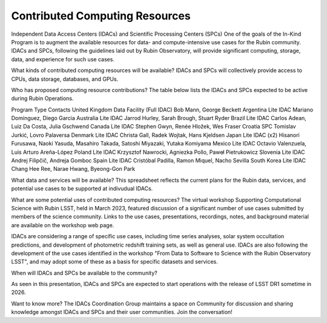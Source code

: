###############################
Contributed Computing Resources
###############################

Independent Data Access Centers (IDACs) and Scientific Processing Centers (SPCs)
One of the goals of the In-Kind Program is to augment the available resources for data- and compute-intensive use cases for the Rubin community.
IDACs and SPCs, following the guidelines laid out by Rubin Observatory, will provide significant computing, storage, data, and experience for such use cases.

What kinds of contributed computing resources will be available?
IDACs and SPCs will collectively provide access to CPUs, data storage, databases, and GPUs.

Who has proposed computing resource contributions?
The table below lists the IDACs and SPCs expected to be active during Rubin Operations.

Program	Type	Contacts
United Kingdom	Data Facility (Full IDAC)	Bob Mann, George Beckett
Argentina	Lite IDAC	Mariano Dominguez, Diego Garcia
Australia	Lite IDAC	Jarrod Hurley, Sarah Brough, Stuart Ryder
Brazil	Lite IDAC	Carlos Adean, Luiz Da Costa, Julia Gschwend
Canada	Lite IDAC	Stephen Gwyn, Renée Hložek, Wes Fraser
Croatia	SPC	Tomislav Jurkić, Lovro Palaversa
Denmark	Lite IDAC	Christa Gall, Radek Wojtak, Hans Kjeldsen
Japan	Lite IDAC (x2)	Hisanori Furusawa, Naoki Yasuda, Masahiro Takada, Satoshi Miyazaki, Yutaka Komiyama
Mexico	Lite IDAC	Octavio Valenzuela, Luis Arturo Areña-López
Poland	Lite IDAC	Krzysztof Nawrocki, Agniezka Pollo, Pawel̷ Pietrukowicz
Slovenia	Lite IDAC	Andrej Filipčič, Andreja Gomboc
Spain	Lite IDAC	Cristóbal Padilla, Ramon Miquel, Nacho Sevilla
South Korea	Lite IDAC	Chang Hee Ree, Narae Hwang, Byeong-Gon Park


What data and services will be available?
This spreadsheet reflects the current plans for the Rubin data, services, and potential use cases to be supported at indivudual IDACs.

What are some potential uses of contributed computing resources?
The virtual workshop Supporting Computational Science with Rubin LSST, held in March 2023, featured discussion of a significant number of use cases submitted by members of the science community.
Links to the use cases, presentations, recordings, notes, and background material are available on the workshop web page.

IDACs are considering a range of specific use cases, including time series analyses, solar system occultation predictions, and development of photometric redshift training sets, as well as general use.
IDACs are also following the development of the use cases identified in the workshop "From Data to Software to Science with the Rubin Observatory LSST",
and may adopt some of these as a basis for specific datasets and services.

When will IDACs and SPCs be available to the community?

As seen in this presentation, IDACs and SPCs are expected to start operations with the release of LSST DR1 sometime in 2026.

Want to know more?
The IDACs Coordination Group maintains a space on Community for discussion and sharing knowledge amongst IDACs and SPCs and their user communities. Join the conversation!

